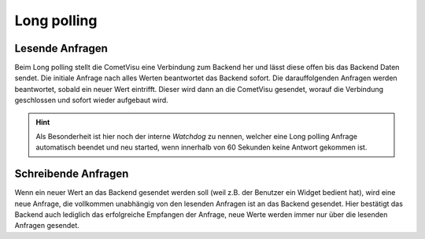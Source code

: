 .. _long-polling:

Long polling
^^^^^^^^^^^^

Lesende Anfragen
****************

Beim Long polling stellt die CometVisu eine Verbindung zum Backend her und lässt diese offen bis das Backend Daten sendet.
Die initiale Anfrage nach alles Werten beantwortet das Backend sofort. Die darauffolgenden Anfragen werden beantwortet,
sobald ein neuer Wert eintrifft. Dieser wird dann an die CometVisu gesendet, worauf die Verbindung geschlossen und sofort
wieder aufgebaut wird.

.. HINT::

    Als Besonderheit ist hier noch der interne *Watchdog* zu nennen, welcher eine Long polling Anfrage automatisch
    beendet und neu started, wenn innerhalb von 60 Sekunden keine Antwort gekommen ist.

Schreibende Anfragen
********************

Wenn ein neuer Wert an das Backend gesendet werden soll (weil z.B. der Benutzer ein Widget bedient hat), wird
eine neue Anfrage, die vollkommen unabhängig von den lesenden Anfragen ist an das Backend gesendet.
Hier bestätigt das Backend auch lediglich das erfolgreiche Empfangen der Anfrage, neue Werte werden immer nur über
die lesenden Anfragen gesendet.